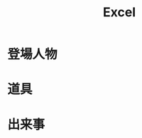 #+title: Excel

* 登場人物

#+caption: 属性一覧
#+table: "svo.xlsx#顧客"

* 道具

#+caption: 属性一覧
#+table: "svo.xlsx#商品"

* 出来事

#+caption: 特性一覧
#+table: "svo.xlsx#購入"
